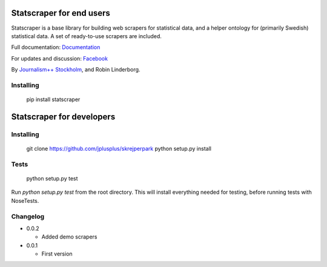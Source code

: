 Statscraper for end users
=========================

Statscraper is a base library for building web scrapers for statistical data, and a helper ontology for (primarily Swedish) statistical data. A set of ready-to-use scrapers are included.

Full documentation: Documentation_

For updates and discussion: Facebook_

By `Journalism++ Stockholm <http://jplusplus.se>`_, and Robin Linderborg.

Installing
----------

  pip install statscraper

Statscraper for developers
==========================

Installing
----------

  git clone https://github.com/jplusplus/skrejperpark
  python setup.py install

Tests
-----

  python setup.py test

Run `python setup.py test` from the root directory. This will install everything needed for testing, before running tests with NoseTests.


Changelog
---------

- 0.0.2
    
  - Added demo scrapers

- 0.0.1
    
  - First version

.. _Documentation: http://statscraper.readthedocs.io/en/latest/
.. _Facebook: https://www.facebook.com/groups/skrejperpark